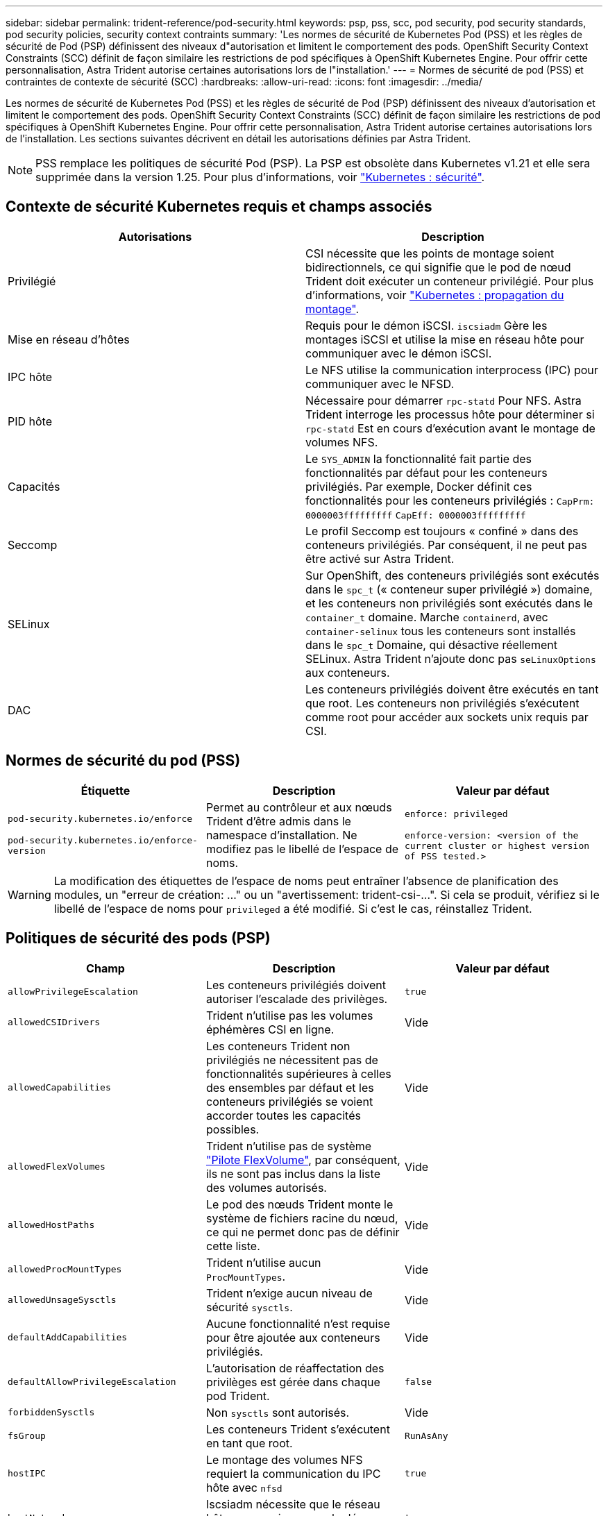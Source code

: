 ---
sidebar: sidebar 
permalink: trident-reference/pod-security.html 
keywords: psp, pss, scc, pod security, pod security standards, pod security policies, security context contraints 
summary: 'Les normes de sécurité de Kubernetes Pod (PSS) et les règles de sécurité de Pod (PSP) définissent des niveaux d"autorisation et limitent le comportement des pods. OpenShift Security Context Constraints (SCC) définit de façon similaire les restrictions de pod spécifiques à OpenShift Kubernetes Engine. Pour offrir cette personnalisation, Astra Trident autorise certaines autorisations lors de l"installation.' 
---
= Normes de sécurité de pod (PSS) et contraintes de contexte de sécurité (SCC)
:hardbreaks:
:allow-uri-read: 
:icons: font
:imagesdir: ../media/


[role="lead"]
Les normes de sécurité de Kubernetes Pod (PSS) et les règles de sécurité de Pod (PSP) définissent des niveaux d'autorisation et limitent le comportement des pods. OpenShift Security Context Constraints (SCC) définit de façon similaire les restrictions de pod spécifiques à OpenShift Kubernetes Engine. Pour offrir cette personnalisation, Astra Trident autorise certaines autorisations lors de l'installation. Les sections suivantes décrivent en détail les autorisations définies par Astra Trident.


NOTE: PSS remplace les politiques de sécurité Pod (PSP). La PSP est obsolète dans Kubernetes v1.21 et elle sera supprimée dans la version 1.25. Pour plus d'informations, voir link:https://kubernetes.io/docs/concepts/security/["Kubernetes : sécurité"].



== Contexte de sécurité Kubernetes requis et champs associés

[cols=","]
|===
| Autorisations | Description 


| Privilégié | CSI nécessite que les points de montage soient bidirectionnels, ce qui signifie que le pod de nœud Trident doit exécuter un conteneur privilégié. Pour plus d'informations, voir link:https://kubernetes.io/docs/concepts/storage/volumes/#mount-propagation["Kubernetes : propagation du montage"]. 


| Mise en réseau d'hôtes | Requis pour le démon iSCSI. `iscsiadm` Gère les montages iSCSI et utilise la mise en réseau hôte pour communiquer avec le démon iSCSI. 


| IPC hôte | Le NFS utilise la communication interprocess (IPC) pour communiquer avec le NFSD. 


| PID hôte | Nécessaire pour démarrer `rpc-statd` Pour NFS. Astra Trident interroge les processus hôte pour déterminer si `rpc-statd` Est en cours d'exécution avant le montage de volumes NFS. 


| Capacités | Le `SYS_ADMIN` la fonctionnalité fait partie des fonctionnalités par défaut pour les conteneurs privilégiés. Par exemple, Docker définit ces fonctionnalités pour les conteneurs privilégiés :
`CapPrm: 0000003fffffffff`
`CapEff: 0000003fffffffff` 


| Seccomp | Le profil Seccomp est toujours « confiné » dans des conteneurs privilégiés. Par conséquent, il ne peut pas être activé sur Astra Trident. 


| SELinux | Sur OpenShift, des conteneurs privilégiés sont exécutés dans le `spc_t` (« conteneur super privilégié ») domaine, et les conteneurs non privilégiés sont exécutés dans le `container_t` domaine. Marche `containerd`, avec `container-selinux` tous les conteneurs sont installés dans le `spc_t` Domaine, qui désactive réellement SELinux. Astra Trident n'ajoute donc pas `seLinuxOptions` aux conteneurs. 


| DAC | Les conteneurs privilégiés doivent être exécutés en tant que root. Les conteneurs non privilégiés s'exécutent comme root pour accéder aux sockets unix requis par CSI. 
|===


== Normes de sécurité du pod (PSS)

[cols=",,"]
|===
| Étiquette | Description | Valeur par défaut 


| `pod-security.kubernetes.io/enforce`

 `pod-security.kubernetes.io/enforce-version` | Permet au contrôleur et aux nœuds Trident d'être admis dans le namespace d'installation. Ne modifiez pas le libellé de l'espace de noms. | `enforce: privileged`

`enforce-version: <version of the current cluster or highest version of PSS tested.>` 
|===

WARNING: La modification des étiquettes de l'espace de noms peut entraîner l'absence de planification des modules, un "erreur de création: ..." ou un "avertissement: trident-csi-...". Si cela se produit, vérifiez si le libellé de l'espace de noms pour `privileged` a été modifié. Si c'est le cas, réinstallez Trident.



== Politiques de sécurité des pods (PSP)

[cols=",,"]
|===
| Champ | Description | Valeur par défaut 


| `allowPrivilegeEscalation` | Les conteneurs privilégiés doivent autoriser l'escalade des privilèges. | `true` 


| `allowedCSIDrivers` | Trident n'utilise pas les volumes éphémères CSI en ligne. | Vide 


| `allowedCapabilities` | Les conteneurs Trident non privilégiés ne nécessitent pas de fonctionnalités supérieures à celles des ensembles par défaut et les conteneurs privilégiés se voient accorder toutes les capacités possibles. | Vide 


| `allowedFlexVolumes` | Trident n'utilise pas de système link:https://github.com/kubernetes/community/blob/master/contributors/devel/sig-storage/flexvolume.md["Pilote FlexVolume"^], par conséquent, ils ne sont pas inclus dans la liste des volumes autorisés. | Vide 


| `allowedHostPaths` | Le pod des nœuds Trident monte le système de fichiers racine du nœud, ce qui ne permet donc pas de définir cette liste. | Vide 


| `allowedProcMountTypes` | Trident n'utilise aucun `ProcMountTypes`. | Vide 


| `allowedUnsageSysctls` | Trident n'exige aucun niveau de sécurité `sysctls`. | Vide 


| `defaultAddCapabilities` | Aucune fonctionnalité n'est requise pour être ajoutée aux conteneurs privilégiés. | Vide 


| `defaultAllowPrivilegeEscalation` | L'autorisation de réaffectation des privilèges est gérée dans chaque pod Trident. | `false` 


| `forbiddenSysctls` | Non `sysctls` sont autorisés. | Vide 


| `fsGroup` | Les conteneurs Trident s'exécutent en tant que root. | `RunAsAny` 


| `hostIPC` | Le montage des volumes NFS requiert la communication du IPC hôte avec `nfsd` | `true` 


| `hostNetwork` | Iscsiadm nécessite que le réseau hôte communique avec le démon iSCSI. | `true` 


| `hostPID` | Le PID hôte est requis pour vérifier si `rpc-statd` est en cours d'exécution sur le nœud. | `true` 


| `hostPorts` | Trident n'utilise aucun port hôte. | Vide 


| `privileged` | Les pods de nœuds Trident doivent exécuter un conteneur privilégié pour monter des volumes. | `true` 


| `readOnlyRootFilesystem` | Les pods de nœuds Trident doivent écrire dans le système de fichiers de nœuds. | `false` 


| `requiredDropCapabilities` | Les pods de nœuds Trident exécutent un conteneur privilégié et ne peuvent pas supprimer de fonctionnalités. | `none` 


| `runAsGroup` | Les conteneurs Trident s'exécutent en tant que root. | `RunAsAny` 


| `runAsUser` | Les conteneurs Trident s'exécutent en tant que root. | `runAsAny` 


| `runtimeClass` | Trident n'utilise pas `RuntimeClasses`. | Vide 


| `seLinux` | Trident n'est pas défini `seLinuxOptions` Car il existe actuellement des différences dans le mode de gestion des conteneurs et de distribution Kubernetes de SELinux. | Vide 


| `supplementalGroups` | Les conteneurs Trident s'exécutent en tant que root. | `RunAsAny` 


| `volumes` | Les pods Trident requièrent ces plug-ins de volume. | `hostPath, projected, emptyDir` 
|===


== Contraintes de contexte de sécurité (SCC)

[cols=",,"]
|===
| Étiquettes | Description | Valeur par défaut 


| `allowHostDirVolumePlugin` | Les pods des nœuds Trident montent le système de fichiers racine du nœud. | `true` 


| `allowHostIPC` | Le montage des volumes NFS requiert la communication du IPC hôte avec `nfsd`. | `true` 


| `allowHostNetwork` | Iscsiadm nécessite que le réseau hôte communique avec le démon iSCSI. | `true` 


| `allowHostPID` | Le PID hôte est requis pour vérifier si `rpc-statd` est en cours d'exécution sur le nœud. | `true` 


| `allowHostPorts` | Trident n'utilise aucun port hôte. | `false` 


| `allowPrivilegeEscalation` | Les conteneurs privilégiés doivent autoriser l'escalade des privilèges. | `true` 


| `allowPrivilegedContainer` | Les pods de nœuds Trident doivent exécuter un conteneur privilégié pour monter des volumes. | `true` 


| `allowedUnsafeSysctls` | Trident n'exige aucun niveau de sécurité `sysctls`. | `none` 


| `allowedCapabilities` | Les conteneurs Trident non privilégiés ne nécessitent pas de fonctionnalités supérieures à celles des ensembles par défaut et les conteneurs privilégiés se voient accorder toutes les capacités possibles. | Vide 


| `defaultAddCapabilities` | Aucune fonctionnalité n'est requise pour être ajoutée aux conteneurs privilégiés. | Vide 


| `fsGroup` | Les conteneurs Trident s'exécutent en tant que root. | `RunAsAny` 


| `groups` | Ce SCC est spécifique à Trident et lié à son utilisateur. | Vide 


| `readOnlyRootFilesystem` | Les pods de nœuds Trident doivent écrire dans le système de fichiers de nœuds. | `false` 


| `requiredDropCapabilities` | Les pods de nœuds Trident exécutent un conteneur privilégié et ne peuvent pas supprimer de fonctionnalités. | `none` 


| `runAsUser` | Les conteneurs Trident s'exécutent en tant que root. | `RunAsAny` 


| `seLinuxContext` | Trident n'est pas défini `seLinuxOptions` Car il existe actuellement des différences dans le mode de gestion des conteneurs et de distribution Kubernetes de SELinux. | Vide 


| `seccompProfiles` | Les conteneurs privilégiés s'exécutent toujours « sans limite ». | Vide 


| `supplementalGroups` | Les conteneurs Trident s'exécutent en tant que root. | `RunAsAny` 


| `users` | Une entrée est fournie pour lier ce SCC à l'utilisateur Trident dans l'espace de noms Trident. | s/o 


| `volumes` | Les pods Trident requièrent ces plug-ins de volume. | `hostPath, downwardAPI, projected, emptyDir` 
|===